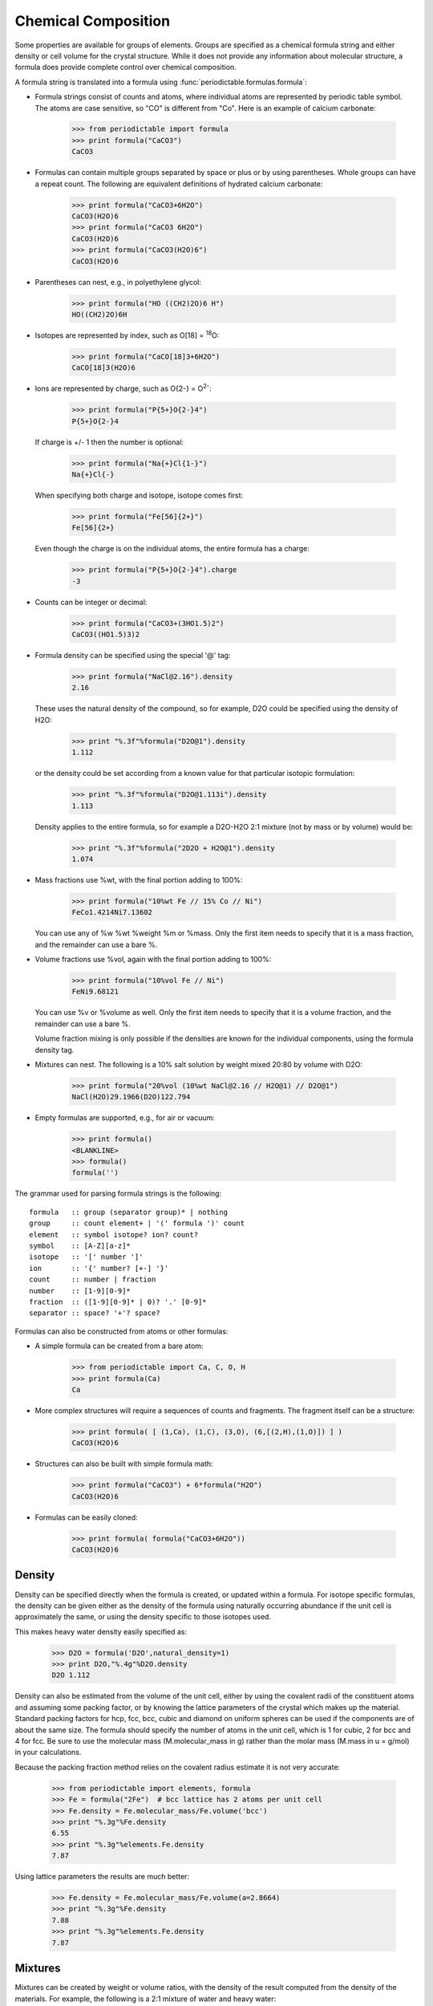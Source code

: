 .. _formula:


********************
Chemical Composition
********************

Some properties are available for groups of elements.  Groups are specified
as a chemical formula string and either density or cell volume for the crystal
structure.  While it does not provide any information about molecular 
structure, a formula does provide complete control over chemical composition. 

A formula string is translated into a formula using 
:func:`periodictable.formulas.formula`:

* Formula strings consist of counts and atoms, where individual atoms are 
  represented by periodic table symbol.  The atoms are case sensitive, 
  so "CO" is different from "Co".  Here is an example of calcium carbonate:
 
    >>> from periodictable import formula
    >>> print formula("CaCO3")
    CaCO3
  
* Formulas can contain multiple groups separated by space or plus or by using
  parentheses.  Whole groups can have a repeat count.  The following are
  equivalent definitions of hydrated calcium carbonate:
  
    >>> print formula("CaCO3+6H2O")
    CaCO3(H2O)6
    >>> print formula("CaCO3 6H2O")
    CaCO3(H2O)6
    >>> print formula("CaCO3(H2O)6")
    CaCO3(H2O)6

* Parentheses can nest, e.g., in polyethylene glycol:

    >>> print formula("HO ((CH2)2O)6 H")
    HO((CH2)2O)6H

* Isotopes are represented by index, such as O[18] = :sup:`18`\ O:

    >>> print formula("CaCO[18]3+6H2O")
    CaCO[18]3(H2O)6

* Ions are represented by charge, such as O{2-} = O\ :sup:`2-`:

    >>> print formula("P{5+}O{2-}4")
    P{5+}O{2-}4

  If charge is +/- 1 then the number is optional:

    >>> print formula("Na{+}Cl{1-}")
    Na{+}Cl{-}

  When specifying both charge and isotope, isotope comes first:

    >>> print formula("Fe[56]{2+}")
    Fe[56]{2+}

  Even though the charge is on the individual atoms, the entire formula
  has a charge:

    >>> print formula("P{5+}O{2-}4").charge
    -3

* Counts can be integer or decimal:

    >>> print formula("CaCO3+(3HO1.5)2")
    CaCO3((HO1.5)3)2

* Formula density can be specified using the special '@' tag:

    >>> print formula("NaCl@2.16").density
    2.16

  These uses the natural density of the compound, so for example, D2O
  could be specified using the density of H2O:

    >>> print "%.3f"%formula("D2O@1").density
    1.112

  or the density could be set according from a known value for that
  particular isotopic formulation:

    >>> print "%.3f"%formula("D2O@1.113i").density
    1.113

  Density applies to the entire formula, so for example a D2O-H2O
  2:1 mixture (not by mass or by volume) would be:

    >>> print "%.3f"%formula("2D2O + H2O@1").density
    1.074

* Mass fractions use %wt, with the final portion adding to 100%:

    >>> print formula("10%wt Fe // 15% Co // Ni")
    FeCo1.4214Ni7.13602

  You can use any of %w %wt %weight %m or %mass.  Only the first item needs 
  to specify that it is a mass fraction, and the remainder can use a bare %.

* Volume fractions use %vol, again with the final portion adding to 100%:

    >>> print formula("10%vol Fe // Ni")
    FeNi9.68121

  You can use %v or %volume as well.  Only the first item needs to specify
  that it is a volume fraction, and the remainder can use a bare %.

  Volume fraction mixing is only possible if the densities are known for
  the individual components, using the formula density tag.

* Mixtures can nest.  The following is a 10% salt solution by weight mixed
  20:80 by volume with D2O:

    >>> print formula("20%vol (10%wt NaCl@2.16 // H2O@1) // D2O@1")
    NaCl(H2O)29.1966(D2O)122.794

* Empty formulas are supported, e.g., for air or vacuum:
    
    >>> print formula()
    <BLANKLINE>
    >>> formula()
    formula('')

The grammar used for parsing formula strings is the following:

::

    formula   :: group (separator group)* | nothing
    group     :: count element+ | '(' formula ')' count
    element   :: symbol isotope? ion? count?
    symbol    :: [A-Z][a-z]*
    isotope   :: '[' number ']'
    ion       :: '{' number? [+-] '}'
    count     :: number | fraction
    number    :: [1-9][0-9]*
    fraction  :: ([1-9][0-9]* | 0)? '.' [0-9]*
    separator :: space? '+'? space?


Formulas can also be constructed from atoms or other formulas:

* A simple formula can be created from a bare atom:

    >>> from periodictable import Ca, C, O, H
    >>> print formula(Ca)
    Ca

* More complex structures will require a sequences of counts and fragments.
  The fragment itself can be a structure:

    >>> print formula( [ (1,Ca), (1,C), (3,O), (6,[(2,H),(1,O)]) ] )
    CaCO3(H2O)6

* Structures can also be built with simple formula math:
    
    >>> print formula("CaCO3") + 6*formula("H2O")
    CaCO3(H2O)6

* Formulas can be easily cloned:
    
    >>> print formula( formula("CaCO3+6H2O"))
    CaCO3(H2O)6

Density
-------

Density can be specified directly when the formula is created, or updated
within a formula.  For isotope specific formulas, the density can be given
either as the density of the formula using naturally occurring abundance
if the unit cell is approximately the same, or using the density specific
to those isotopes used.

This makes heavy water density easily specified as:

    >>> D2O = formula('D2O',natural_density=1)
    >>> print D2O,"%.4g"%D2O.density
    D2O 1.112

Density can also be estimated from the volume of the unit cell, either
by using the covalent radii of the constituent atoms and assuming some
packing factor, or by knowing the lattice parameters of the crystal
which makes up the material.  Standard packing factors for hcp, fcc,
bcc, cubic and diamond on uniform spheres can be used if the components
are of about the same size.  The formula should specify the number of
atoms in the unit cell, which is 1 for cubic, 2 for bcc and 4 for fcc.  
Be sure to use the molecular mass (M.molecular_mass in g) rather 
than the molar mass (M.mass in u = g/mol) in your calculations.

Because the packing fraction method relies on the covalent radius
estimate it is not very accurate:

    >>> from periodictable import elements, formula
    >>> Fe = formula("2Fe")  # bcc lattice has 2 atoms per unit cell
    >>> Fe.density = Fe.molecular_mass/Fe.volume('bcc')
    >>> print "%.3g"%Fe.density
    6.55
    >>> print "%.3g"%elements.Fe.density
    7.87

Using lattice parameters the results are much better:

    >>> Fe.density = Fe.molecular_mass/Fe.volume(a=2.8664)
    >>> print "%.3g"%Fe.density
    7.88
    >>> print "%.3g"%elements.Fe.density
    7.87

Mixtures
--------

Mixtures can be created by weight or volume ratios, with the density of
the result computed from the density of the materials.  For example, the
following is a 2:1 mixture of water and heavy water:

    >>> from periodictable import formula, mix_by_volume, mix_by_weight
    >>> H2O = formula('H2O',natural_density=1)
    >>> D2O = formula('D2O',natural_density=1)
    >>> mix = mix_by_volume(H2O,2,D2O,1)
    >>> print mix,"%.4g"%mix.density
    (H2O)2D2O 1.037
    
Note that this is different from a 2:1 mixture by weight:

    >>> mix = mix_by_weight(H2O,2,D2O,1)
    >>> print mix,"%.4g"%mix.density
    (H2O)2.2234D2O 1.035

Derived values
--------------

Once a formula has been created, it can be used for summary calculations.
The following is an example of hydrated quartz, which shows how to
compute molar mass and neutron/xray scattering length density:

    >>> import periodictable
    >>> SiO2 = periodictable.formula('SiO2')
    >>> hydrated = SiO2 + periodictable.formula('3H2O')
    >>> print hydrated,'mass',hydrated.mass
    SiO2(H2O)3 mass 114.13014
    >>> rho,mu,inc = periodictable.neutron_sld('SiO2+3H2O',density=1.5,wavelength=4.75)
    >>> print hydrated,'neutron sld','%.3g'%rho
    SiO2(H2O)3 neutron sld 0.849
    >>> rho,mu = periodictable.xray_sld(hydrated,density=1.5,
    ... wavelength=periodictable.Cu.K_alpha)
    >>> print hydrated,'X-ray sld','%.3g'%rho
    SiO2(H2O)3 X-ray sld 13.5
